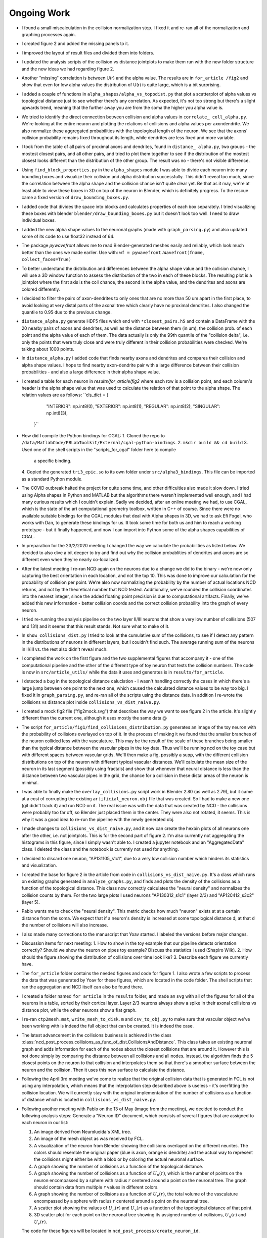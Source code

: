 ------------
Ongoing Work
------------
* I found a small miscalculation in the collision normalization step. I fixed
  it and re-ran all of the normalization and graphing processes again.

* I created figure 2 and added the missing panels to it.

* I improved the layout of result files and divided them into folders.

* I updated the analysis scripts of the collision vs distance jointplots to make them run with the
  new folder structure and the new ideas we had regarding figure 2.

* Another "missing" correlation is between U(r) and the alpha value. The results are in ``for_article
  /fig2`` and show that even for low alpha values the distribution of U(r) is quite large, which
  is a bit surprising.

* I added a couple of functions in ``alpha_shapes/alpha_vs_topodist.py`` that plot a scatterplot
  of alpha values vs topological distance just to see whether there's any correlation. As expected,
  it's not too strong but there's a slight upwards trend, meaning that the further away you
  are from the soma the higher you alpha value is.

* We tried to identify the direct connection between collision and alpha values in ``correlate_
  coll_alpha.py``. We're looking at the entire neuron and plotting the relations of collisions
  and alpha values per axon\dendrite. We also normalize these aggregated probabilities with
  the topological length of the neuron. We see that the axons' collision probability remains
  fixed throughout its length, while dendrites are less fixed and more variable.

* I took from the table of all pairs of proximal axons and dendrites, found in ``distance_
  alpha.py``, two groups - the mostest closest pairs, and all other pairs, and tried to plot
  them together to see if the distribution of the mostest closest looks different than the
  distribution of the other group. The result was no - there's not visible difference.

* Using ``find_block_properties.py`` in the ``alpha_shapes`` module I was able to divide
  each neuron into many bounding boxes and visualize their collision and alpha distribution
  successfully. This didn't reveal too much, since the correlation between the alpha shape
  and the collision chance isn't quite clear yet. Be that as it may, we're at least able to
  view these boxes in 3D on top of the neuron in Blender, which is definitely progress.
  To the rescue came a fixed version of ``draw_bounding_boxes.py``.

* I added code that divides the space into blocks and calculates properties of each box
  separately. I tried visualizing these boxes with blender ``blender/draw_bounding_boxes.py``
  but it doesn't look too well. I need to draw individual boxes.

* I added the new alpha shape values to the neuronal graphs (made with ``graph_parsing.py``)
  and also updated some of its code to use float32 instead of 64.

* The package `pywavefront` allows me to read Blender-generated meshes
  easily and reliably, which look much better than the ones we made earlier.
  Use with: ``wf = pywavefront.Wavefront(fname, collect_faces=True)``

* To better understand the distribution and differences between the alpha shape value
  and the collision chance, I will use a 3D window function to assess the distribution
  of the two in each of these blocks. The resulting plot is a jointplot where the first
  axis is the coll chance, the second is the alpha value, and the dendrites and axons
  are colored differently.

* I decided to filter the pairs of axon-dendrites to only ones that are no more than
  50 um apart in the first place, to avoid looking at very distal parts of the axonal
  tree which clearly have no proximal dendrites. I also changed the quantile to 0.95
  due to the previous change.

* ``distance_alpha.py`` generate HDF5 files which end with ``*closest_pairs.h5`` and
  contain a DataFrame with the 20 nearby pairs of axons and dendrites, as well as the
  distance between them (in um), the collision prob. of each point and the alpha value
  of each of them. The data actually is only the 99th quantile of the "collision delta",
  i.e. only the points that were truly close and were truly different in their collision
  probabilities were checked. We're talking about 1000 points.

* In ``distance_alpha.py`` I added code that finds nearby axons and dendrites and compares
  their collision and alpha shape values. I hope to find nearby axon-dendrite pair with
  a large difference between their collision probabilities - and also a large difference
  in their alpha shape value.

* I created a table for each neuron in `results/for_article/fig2` where each row
  is a collision point, and each column's header is the alpha shape value that was
  used to calculate the relation of that point to the alpha shape. The relation
  values are as follows:
  ``cls_dict = {
        "INTERIOR": np.int8(0),
        "EXTERIOR": np.int8(1),
        "REGULAR": np.int8(2),
        "SINGULAR": np.int8(3),
    }``

* How did I compile the Python bindings for CGAL:
  1. Cloned the repo to ``/data/MatlabCode/PBLabToolkit/External/cgal-python-bindings``.
  2. ``mkdir build && cd build``
  3. Used one of the shell scripts in the "scripts_for_cgal" folder here to compile
     a specific binding.
  4. Copied the generated ``tri3_epic.so`` to its own folder under ``src/alpha3_bindings``.
  This file can be imported as a standard Python module.

* The COVID outbreak halted the project for quite some time, and other difficulties
  also made it slow down. I tried using Alpha shapes in Python and MATLAB but
  the algorithms there weren't implemented well enough, and I had many curious
  results which I couldn't explain. Sadly we decided, after an online meeting we
  had, to use CGAL, which is the state of the art computational geometry toolbox,
  written in C++ of course. Since there were no available suitable bindings for
  the CGAL modules that deal with Alpha shapes in 3D, we had to ask Efi Fogel,
  who works with Dan, to generate these bindings for us. It took some time for both
  us and him to reach a working prototype - but it finally happened, and now I can
  import into Python some of the alpha shapes capabilities of CGAL.

* In preparation for the 23/2/2020 meeting I changed the way we calculate the
  probabilities as listed below. We decided to also dive a bit deeper to try and
  find out why the collision probablities of dendrites and axons are so different
  even when they're nearly co-localized.

* After the latest meeting I re-ran NCD again on the neurons due to a change we
  did to the binary - we're now only capturing the best orientation in each
  location, and not the top 10. This was done to improve our calculation for
  the probability of collision per point. We're also now normalizing the probability
  by the number of actual locations NCD returns, and not by the theoretical number
  that NCD tested. Additionally, we've rounded the collision coordinates into the
  nearest integer, since the added floating point precision is due to computational
  artifacts. Finally, we've added this new information - better collision coords and
  the correct collision probability into the graph of every neuron.

* I tried re-running the analysis pipeline on the two layer II/III neurons that
  show a very low number of collisions (507 and 131) and it seems that this
  result stands. Not sure what to make of it.

* In ``show_collisions_dist.py`` I tried to look at the cumulative sum of the collisions,
  to see if I detect any pattern in the distributions of neurons in different
  layers, but I couldn't find such. The average running sum of the neurons in II/III
  vs. the rest also didn't reveal much.

* I completed the work on the first figure and the two supplemental figures
  that accompany it - one of the computational pipeline and the other of the
  different type of toy neuron that tests the collision numbers. The code is
  now in ``src/article_utils/`` while the data it uses and generates is in
  ``results/for_article``.

* I detected a bug in the topological distance caluclation - I wasn't handling
  correctly the cases in which there's a large jump between one point to the
  next one, which caused the calculated distance values to be way too big.
  I fixed it in ``graph_parsing.py``, and re-ran all of the scripts using the
  distance data. In addition I re-wrote the collisions vs distance plot inside
  ``collisions_vs_dist_naive.py``.

* I created a mock fig2 file ("fig2mock.svg") that describes the way we want
  to see figure 2 in the article. It's slightly different than the current one,
  although it uses mostly the same data.@

* The script ``for_article/fig1/find_collisions_distribution.py`` generates
  an image of the toy neuron with the probability of collisions overlayed
  on top of it. In the process of making it we found that the smaller branches
  of the neuron collided less with the vasculature. This may be the result of
  the scale of these branches being smaller than the typical distance between
  the vascular pipes in the toy data. Thus we'll be running ncd on the toy
  case but with different spaces between vascular grids. We'll then make a fig,
  possibly a supp, with the different collision distributions on top of the
  neuron with different typical vascular distances. We'll calculate the mean
  size of the neuron in its last segment (possibly using fractals) and show
  that whenever that neural distance is less than the distance between two
  vascular pipes in the grid, the chance for a collision in these distal areas
  of the neuron is minimal.

* I was able to finally make the ``overlay_collisions.py`` script work in
  Blender 2.80 (as well as 2.79), but it came at a cost of corrupting the
  existing ``artificial_neuron.obj`` file that was created. So I had to
  make a new one (git didn't track it) and run NCD on it. The real issue
  was with the data that was created by NCD - the collisions were probably
  too far off, so Blender just placed them in the center. They were also
  not rotated, it seems. This is why it was a good idea to re-run the pipeline
  with the newly generated obj.

* I made changes to ``collisions_vs_dist_naive.py``, and it now can create
  the hexbin plots of all neurons one after the other, i.e. not jointplots.
  This is for the second part of figure 2. I'm also currently not aggregating
  the histograms in this figure, since I simply wasn't able to. I created a
  jupyter notebook and an "AggregatedData" class. I deleted the class and
  the notebook is currently not used for anything.

* I decided to discard one neuron, "AP131105_s1c1", due to a very low collision
  number which hinders its statistics and visualization.

* I created the base for figure 2 in the article from code in
  ``collisions_vs_dist_naive.py``. It's a class which runs on existing
  graphs generated in ``analyze_graphs.py``, and finds and plots the
  density of the collisions as a function of the topological distance.
  This class now correctly calculates the "neural density" and normalizes
  the collision counts by them. For the two large plots I used neurons
  "AP130312_s1c1" (layer 2/3) and "AP120412_s3c2" (layer 5).

* Pablo wants me to check the "neural density". This metric checks how much
  "neuron" exists at at a certain distance from the soma. We expect that if
  a neuron's density is increased at some topological distance d, at that
  d the number of collisions will also increase.

* I also made many corrections to the manuscript that Yoav started.
  I labeled the versions before major changes.

* Discussion items for next meeting:
  1. How to show in the toy example that our pipeline detects orientation
  correctly? Should we show the neuron on pipes toy example? Discuss the
  statistics I used (Shapiro Wilk).
  2. How should the figure showing the distribution of collisions over time
  look like?
  3. Describe each figure we currently have.

* The ``for_article`` folder contains the needed figures and code for figure 1.
  I also wrote a few scripts to process the data that was generated by Yoav
  for these figures, which are located in the code folder. The shell scripts
  that ran the aggregation and NCD itself can also be found there.

* I created a folder named ``for article`` in the ``results`` folder, and made
  an ``svg`` with all of the figures for all of the neurons in a table, sorted
  by their cortical layer. Layer 2/3 neurons always show a spike in their
  axonal collisions vs distance plot, while the other neurons show a flat
  graph.

* I re-ran ``ctp2mesh.mat``, ``write_mesh_to_disk.m`` and ``csv_to_obj.py``
  to make sure that vascular object we've been working with is indeed the
  full object that can be created. It is indeed the case.

* The latest advancement in the collisions business is achieved in the class
  :class:`ncd_post_process.collisions_as_func_of_dist.CollisionsAndDistance`.
  This class takes an existing neuronal graph and adds information for each of
  the nodes about the closest collisions that are around it. However this is not
  done simply by comparing the distance between all collisions and all nodes.
  Instead, the algorithm finds the 5 closest points on the neuron to that
  collision and interpolates them so that there's a smoother surface
  between the neuron and the collision. Then it uses this new surface to
  calculate the distance.

* Following the April 3rd meeting we've come to realize that the original
  collision data that is generated in FCL is not using any interpolation, which means
  that the interpolation step described above is useless - it's overfitting
  the collision location. We will currently stay with the original implementation of
  the number of collisions as a function of distance which is located in
  ``collisions_vs_dist_naive.py``.

.. image:: work.jpg

* Following another meeting with Pablo on the 13 of May (image from the meeting),
  we decided to conduct the following analysis steps: Generate a "Neuron ID"
  document, which consists of several figures that are assigned to each neuron
  in our list:

  1. An image derived from Neurolucida's XML tree.
  #. An image of the mesh object as was received by FCL.
  #. A visualization of the neuron from Blender showing the collisions overlayed
     on the different neurites. The colors should resemble the original paper
     (blue is axon, orange is dendrite) and the actual way to represent the
     collisions might either be with a blob or by coloring the actual neuronal
     surface.
  #. A graph showing the number of collisions as a function of the topological
     distance.
  #. A graph showing the number of collisions as a function of :math:`U_n(r)`,
     which is the number of points on the neuron encompassed by a sphere with
     radius :math:`r` centered around a point on the neuronal tree. The graph
     should contain data from multiple :math:`r` values in different colors.
  #. A graph showing the number of collisions as a function of :math:`U_v(r)`,
     the total volume of the vasculature encompassed by a sphere with radius
     :math:`r` centered around a point on the neuronal tree.
  #. A scatter plot showing the values of :math:`U_n(r)` and :math:`U_v(r)` as
     a function of the topological distance of that point.
  #. 3D scatter plot for each point on the neuronal tree showing its assigned
     number of collisions, :math:`U_n(r)` and :math:`U_v(r)`.

  The code for these figures will be located in ``ncd_post_process/create_neuron_id``.

* The code in ``ncd_post_process/create_neuron_id/compare_collisions_with_density.py``
  creates a scatter plot of the number of collisions as a function of the
  density of a given neuronal point (shown below). We sometimes see two
  population of points on the dendritic tree - the lower and upper one. We see
  that the more complex a neural point is, the less likely it is to encounter
  a blood vessel.

.. image:: coll_dens.png

* Due to the two populations which are visible in the scatter plot, we wish
  to display the points of that upper cloud on a neuron, probably using Blender.
  We'd also like to change the scale of the y-axis, so that it would show the
  "probability of collision", i.e. the fraction of collisions a point experienced
  out of the total iteration steps it has undergone. The scale of the y-axis will
  be [0, 1], with 1 being a 100% chance to collide with a blood vessel in every
  iteration (= neuron orientation).

* In May 26 I updated the y-axis of ``ncd_post_process/create_neuron_id/compare_collisions_with_density.py``
to be P(collision). This is calculated by dividing the number of collision by
100k, since we currently have 10k locations per cell, and we keep the data from
10 orientations.

* Meeting with Dan @ 26.5:

    1. Show the collisions on the neurons with Blender.
    #. Re-run NCD with lower collision thresholds, i.e. only permit locations
       and orientations that contain 20, 40, 50 collisions in total.
    #. Yoav will calculate :math:`U(r)` for all points on the vascular tree, for
       multiple :math:`r`s. Once he does that we want to match between each
       collision and its closest point on the vascular tree, essentially
       creating a mirror image of the collisions on top of the vasculature.
    #. The 3D scatter plot mentioned above is also important in understanding
       the relations between the points on the neuronal tree.
    #. Add to the scatter plots the distribution of the points on each axis.

* As a preparation for the upcoming 26.6 meeting, I've created a mini-ID PDF
figure for each neuron. The PDF contains a plot of the numbers of collision as
a function of :math:`U(r=10)`, with the distributions of :math:`U(r)` and the # collisions
on each side. It also contains a Blender render of the neuron with 3 axial
projections of the neuron overlayed with the number of collisions it felt
on each pixel. All plots were generated manually in Blender, with py3DN
and :class:`blender/overlay_collisions.py`.

* For the same meeting, I also added the method ``get_top_colls_percentile`` to
:class:`BranchDensityAndCollisions` as a way to save to disk only the locations
that had the highest chance to collide with blood vessels. I then followed by
using Blender to show the collisions on top of each neuron. It seems that
for the most part, these locations are on
 the dendritic tree of the neuron,
rather than on its axon.

* Yoav supplied the file ``calc_u_for_vascular.py`` which returns the :math:`U(r)`
value for each point on the vascular tree. The script takes
about 90 minutes to run for a single :math:`r` on Cortex. The next step is
to pair each collision with the appropriate :math:`U(r)` value, just like
I did for the neurons.

* In ``compare_collisions_with_density.py`` I added a function :func:`run_ur_topodist()`
which creates an instance of the class :class:`BranchDensityAndDist` which
ultimately plots the density :math:`U(r)` as a function of the topological
distance of a given point on the neural tree. The same trendline that appears
in the r=10 case is prominent in smaller R's as well.

* In ``compare_collisions_with_density.py`` I added a function
:func:`run_collisions_dens_jointplot_multiple_r()`
which plots the collisions as a function of density jointplot for a single
neuron with multiple R's (for :math:`U(r)`). The "double hump" trend is visible in
the different R's as well, suggesting that it's not an artifact of the r=10
measurement, but a true characteristic of the distribution.

* I installed blender at ``~/blender-2.79b-...`` to visualize large vascular
3D models.


